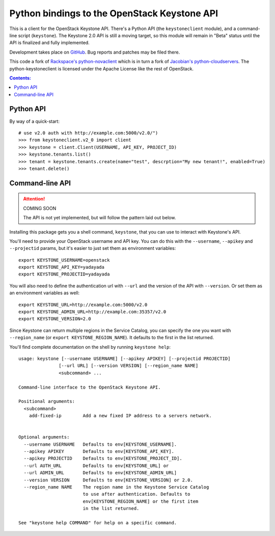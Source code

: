 Python bindings to the OpenStack Keystone API
=============================================

This is a client for the OpenStack Keystone API. There's a Python API (the
``keystoneclient`` module), and a command-line script (``keystone``). The
Keystone 2.0 API is still a moving target, so this module will remain in
"Beta" status until the API is finalized and fully implemented.

Development takes place on GitHub__. Bug reports and patches may be filed there.

__ https://github.com/4P/python-keystoneclient

This code a fork of `Rackspace's python-novaclient`__ which is in turn a fork of
`Jacobian's python-cloudservers`__. The python-keystoneclient is licensed under
the Apache License like the rest of OpenStack.

__ http://github.com/rackspace/python-novaclient
__ http://github.com/jacobian/python-cloudservers

.. contents:: Contents:
   :local:

Python API
----------

By way of a quick-start::

    # use v2.0 auth with http://example.com:5000/v2.0/")
    >>> from keystoneclient.v2_0 import client
    >>> keystone = client.Client(USERNAME, API_KEY, PROJECT_ID)
    >>> keystone.tenants.list()
    >>> tenant = keystone.tenants.create(name="test", descrption="My new tenant!", enabled=True)
    >>> tenant.delete()


Command-line API
----------------

.. attention:: COMING SOON

    The API is not yet implemented, but will follow the pattern laid
    out below.

Installing this package gets you a shell command, ``keystone``, that you
can use to interact with Keystone's API.

You'll need to provide your OpenStack username and API key. You can do this
with the ``--username``, ``--apikey`` and  ``--projectid`` params, but it's
easier to just set them as environment variables::

    export KEYSTONE_USERNAME=openstack
    export KEYSTONE_API_KEY=yadayada
    export KEYSTONE_PROJECTID=yadayada

You will also need to define the authentication url with ``--url`` and the
version of the API with ``--version``.  Or set them as an environment
variables as well::

    export KEYSTONE_URL=http://example.com:5000/v2.0
    export KEYSTONE_ADMIN_URL=http://example.com:35357/v2.0
    export KEYSTONE_VERSION=2.0

Since Keystone can return multiple regions in the Service Catalog, you
can specify the one you want with ``--region_name`` (or
``export KEYSTONE_REGION_NAME``). It defaults to the first in the list returned.

You'll find complete documentation on the shell by running
``keystone help``::

    usage: keystone [--username USERNAME] [--apikey APIKEY] [--projectid PROJECTID]
                   [--url URL] [--version VERSION] [--region_name NAME]
                   <subcommand> ...

    Command-line interface to the OpenStack Keystone API.

    Positional arguments:
      <subcommand>
        add-fixed-ip        Add a new fixed IP address to a servers network.


    Optional arguments:
      --username USERNAME   Defaults to env[KEYSTONE_USERNAME].
      --apikey APIKEY       Defaults to env[KEYSTONE_API_KEY].
      --apikey PROJECTID    Defaults to env[KEYSTONE_PROJECT_ID].
      --url AUTH_URL        Defaults to env[KEYSTONE_URL] or
      --url ADMIN_URL       Defaults to env[KEYSTONE_ADMIN_URL]
      --version VERSION     Defaults to env[KEYSTONE_VERSION] or 2.0.
      --region_name NAME    The region name in the Keystone Service Catalog
                            to use after authentication. Defaults to
                            env[KEYSTONE_REGION_NAME] or the first item
                            in the list returned.

    See "keystone help COMMAND" for help on a specific command.
